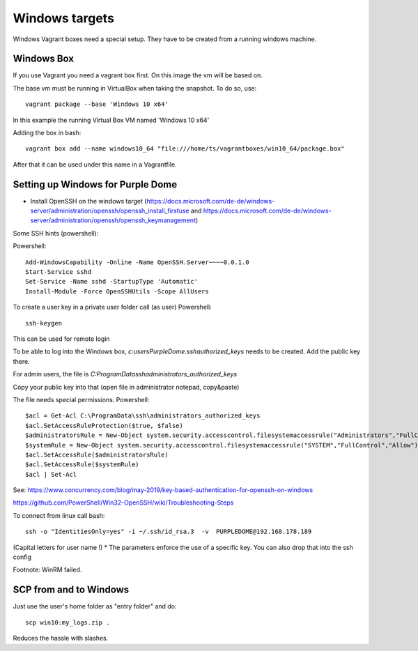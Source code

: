 ===============
Windows targets
===============

Windows Vagrant boxes need a special setup. They have to be created from a running windows machine.

Windows Box
-----------

If you use Vagrant you need a vagrant box first. On this image the vm will be based on.

The base vm must be running in VirtualBox when taking the snapshot. To do so, use::


    vagrant package --base 'Windows 10 x64'

In this example the running Virtual Box VM named 'Windows 10 x64'

Adding the box in bash::

    vagrant box add --name windows10_64 "file:///home/ts/vagrantboxes/win10_64/package.box"

After that it can be used under this name in a Vagrantfile.

Setting up Windows for Purple Dome
----------------------------------

* Install OpenSSH on the windows target (https://docs.microsoft.com/de-de/windows-server/administration/openssh/openssh_install_firstuse  and https://docs.microsoft.com/de-de/windows-server/administration/openssh/openssh_keymanagement)

Some SSH hints (powershell):

Powershell::

    Add-WindowsCapability -Online -Name OpenSSH.Server~~~~0.0.1.0
    Start-Service sshd
    Set-Service -Name sshd -StartupType 'Automatic'
    Install-Module -Force OpenSSHUtils -Scope AllUsers



To create a user key in a private user folder call (as user) Powershell::

    ssh-keygen

This can be used for remote login

To be able to log into the Windows box, *c:\users\PurpleDome\.ssh\authorized_keys* needs to be created. Add the public key there.

For admin users, the file is *C:\ProgramData\ssh\administrators_authorized_keys*

Copy your public key into that (open file in administrator notepad, copy&paste)

The file needs special permissions. Powershell::

    $acl = Get-Acl C:\ProgramData\ssh\administrators_authorized_keys
    $acl.SetAccessRuleProtection($true, $false)
    $administratorsRule = New-Object system.security.accesscontrol.filesystemaccessrule("Administrators","FullControl","Allow")
    $systemRule = New-Object system.security.accesscontrol.filesystemaccessrule("SYSTEM","FullControl","Allow")
    $acl.SetAccessRule($administratorsRule)
    $acl.SetAccessRule($systemRule)
    $acl | Set-Acl

See: https://www.concurrency.com/blog/may-2019/key-based-authentication-for-openssh-on-windows

https://github.com/PowerShell/Win32-OpenSSH/wiki/Troubleshooting-Steps

To connect from linux call bash::

    ssh -o "IdentitiesOnly=yes" -i ~/.ssh/id_rsa.3  -v  PURPLEDOME@192.168.178.189

(Capital letters for user name !)
* The parameters enforce the use of a specific key. You can also drop that into the ssh config

Footnote: WinRM failed.

SCP from and to Windows
-----------------------

Just use the user's home folder as "entry folder" and do::

    scp win10:my_logs.zip .

Reduces the hassle with slashes.
